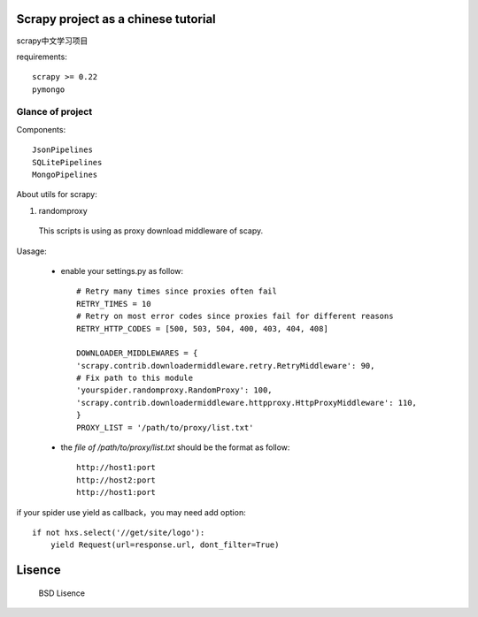 Scrapy project as a chinese tutorial 
====================================
scrapy中文学习项目

requirements::

    scrapy >= 0.22
    pymongo

Glance of project
------------------
Components::

   JsonPipelines
   SQLitePipelines
   MongoPipelines

About utils for scrapy:

1. randomproxy

  This scripts is using as proxy download middleware of scapy.

Uasage:

 * enable your settings.py as follow::
	
	# Retry many times since proxies often fail
	RETRY_TIMES = 10
	# Retry on most error codes since proxies fail for different reasons
	RETRY_HTTP_CODES = [500, 503, 504, 400, 403, 404, 408]

	DOWNLOADER_MIDDLEWARES = {
    	'scrapy.contrib.downloadermiddleware.retry.RetryMiddleware': 90,
    	# Fix path to this module
    	'yourspider.randomproxy.RandomProxy': 100,
    	'scrapy.contrib.downloadermiddleware.httpproxy.HttpProxyMiddleware': 110,
	}
	PROXY_LIST = '/path/to/proxy/list.txt'

 * the `file of /path/to/proxy/list.txt` should be the format as follow::

	http://host1:port
	http://host2:port
	http://host1:port

if your spider use yield as callback，you may need add option::

	if not hxs.select('//get/site/logo'):
    	    yield Request(url=response.url, dont_filter=True)
    

Lisence
===========
   BSD Lisence

